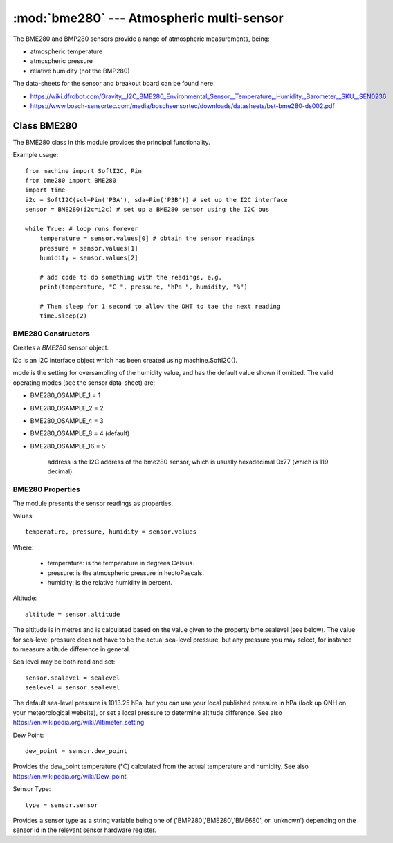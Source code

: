 ******************************************
:mod:`bme280` --- Atmospheric multi-sensor
******************************************
.. module:: bme280
   :synopsis: Digital atmospheric multi-sensor


.. _bme280:



The BME280 and BMP280 sensors provide a range of atmospheric measurements, being:

* atmospheric temperature
* atmospheric pressure
* relative humidity (not the BMP280)


The data-sheets for the sensor and breakout board can be found here:

* https://wiki.dfrobot.com/Gravity__I2C_BME280_Environmental_Sensor__Temperature,_Humidity,_Barometer__SKU__SEN0236 
* https://www.bosch-sensortec.com/media/boschsensortec/downloads/datasheets/bst-bme280-ds002.pdf 


Class BME280
============

The BME280 class in this module provides the principal functionality.

Example usage::

    from machine import SoftI2C, Pin
    from bme280 import BME280
    import time
    i2c = SoftI2C(scl=Pin('P3A'), sda=Pin('P3B')) # set up the I2C interface
    sensor = BME280(i2c=i2c) # set up a BME280 sensor using the I2C bus

    while True: # loop runs forever
        temperature = sensor.values[0] # obtain the sensor readings
        pressure = sensor.values[1]
        humidity = sensor.values[2]

        # add code to do something with the readings, e.g.
        print(temperature, "C ", pressure, "hPa ", humidity, "%")

        # Then sleep for 1 second to allow the DHT to tae the next reading
        time.sleep(2)


BME280 Constructors
-------------------

.. class:: bme280.BME280(i2c=i2c, mode=BME280_OSAMPLE_8, address=BME280_I2CADDR, **kwargs)

    Creates a *BME280* sensor object.

    i2c is an I2C interface object which has been created using machine.SoftI2C().

    mode is the setting for oversampling of the humidity value, and has the default value shown if omitted.
    The valid operating modes (see the sensor data-sheet) are: 

    - BME280_OSAMPLE_1 = 1
    - BME280_OSAMPLE_2 = 2
    - BME280_OSAMPLE_4 = 3
    - BME280_OSAMPLE_8 = 4 (default)
    - BME280_OSAMPLE_16 = 5

	address is the I2C address of the bme280 sensor, which is usually hexadecimal 0x77 (which is 119 decimal).


BME280 Properties
-----------------

The module presents the sensor readings as properties.

Values::

    temperature, pressure, humidity = sensor.values

Where:

  -	temperature: is the temperature in degrees Celsius.
  -	pressure: is the atmospheric pressure in hectoPascals.
  -	humidity: is the relative humidity in percent.

Altitude::

    altitude = sensor.altitude
    
The altitude is in metres and is calculated based on the value given to the property bme.sealevel (see below). 
The value for sea-level pressure does not have to be the actual sea-level pressure, but any pressure you may select, 
for instance to measure altitude difference in general.

Sea level may be both read and set::

    sensor.sealevel = sealevel
    sealevel = sensor.sealevel


The default sea-level pressure is 1013.25 hPa, but you can use your local published pressure in hPa (look up QNH on your meteorological website),
or set a local pressure to determine altitude difference.
See also https://en.wikipedia.org/wiki/Altimeter_setting

Dew Point::

    dew_point = sensor.dew_point


Provides the dew_point temperature (°C) calculated from the actual temperature and humidity.
See also https://en.wikipedia.org/wiki/Dew_point

Sensor Type::

    type = sensor.sensor


Provides a sensor type as a string variable being one of ('BMP280','BME280','BME680', or 'unknown') depending on the sensor id
in the relevant sensor hardware register.

